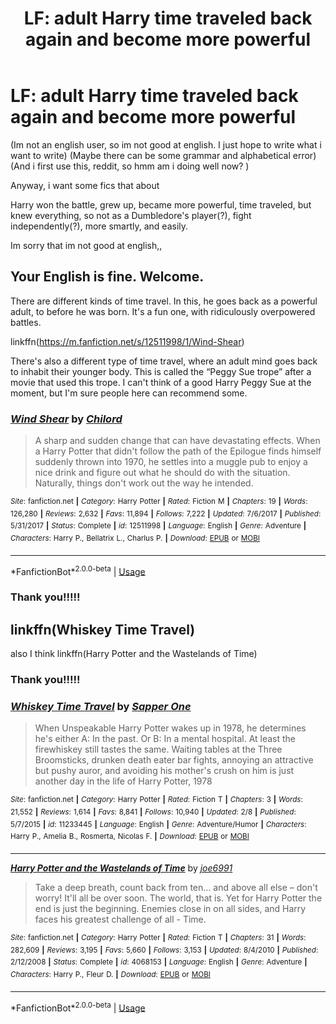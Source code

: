 #+TITLE: LF: adult Harry time traveled back again and become more powerful

* LF: adult Harry time traveled back again and become more powerful
:PROPERTIES:
:Author: Trebbilemon
:Score: 3
:DateUnix: 1582467842.0
:DateShort: 2020-Feb-23
:END:
(Im not an english user, so im not good at english. I just hope to write what i want to write) (Maybe there can be some grammar and alphabetical error)\\
(And i first use this, reddit, so hmm am i doing well now? )

Anyway, i want some fics that about

Harry won the battle, grew up, became more powerful, time traveled, but knew everything, so not as a Dumbledore's player(?), fight independently(?), more smartly, and easily.

Im sorry that im not good at english,,


** Your English is fine. Welcome.

There are different kinds of time travel. In this, he goes back as a powerful adult, to before he was born. It's a fun one, with ridiculously overpowered battles.

linkffn([[https://m.fanfiction.net/s/12511998/1/Wind-Shear]])

There's also a different type of time travel, where an adult mind goes back to inhabit their younger body. This is called the “Peggy Sue trope” after a movie that used this trope. I can't think of a good Harry Peggy Sue at the moment, but I'm sure people here can recommend some.
:PROPERTIES:
:Author: MTheLoud
:Score: 3
:DateUnix: 1582496828.0
:DateShort: 2020-Feb-24
:END:

*** [[https://www.fanfiction.net/s/12511998/1/][*/Wind Shear/*]] by [[https://www.fanfiction.net/u/67673/Chilord][/Chilord/]]

#+begin_quote
  A sharp and sudden change that can have devastating effects. When a Harry Potter that didn't follow the path of the Epilogue finds himself suddenly thrown into 1970, he settles into a muggle pub to enjoy a nice drink and figure out what he should do with the situation. Naturally, things don't work out the way he intended.
#+end_quote

^{/Site/:} ^{fanfiction.net} ^{*|*} ^{/Category/:} ^{Harry} ^{Potter} ^{*|*} ^{/Rated/:} ^{Fiction} ^{M} ^{*|*} ^{/Chapters/:} ^{19} ^{*|*} ^{/Words/:} ^{126,280} ^{*|*} ^{/Reviews/:} ^{2,632} ^{*|*} ^{/Favs/:} ^{11,894} ^{*|*} ^{/Follows/:} ^{7,222} ^{*|*} ^{/Updated/:} ^{7/6/2017} ^{*|*} ^{/Published/:} ^{5/31/2017} ^{*|*} ^{/Status/:} ^{Complete} ^{*|*} ^{/id/:} ^{12511998} ^{*|*} ^{/Language/:} ^{English} ^{*|*} ^{/Genre/:} ^{Adventure} ^{*|*} ^{/Characters/:} ^{Harry} ^{P.,} ^{Bellatrix} ^{L.,} ^{Charlus} ^{P.} ^{*|*} ^{/Download/:} ^{[[http://www.ff2ebook.com/old/ffn-bot/index.php?id=12511998&source=ff&filetype=epub][EPUB]]} ^{or} ^{[[http://www.ff2ebook.com/old/ffn-bot/index.php?id=12511998&source=ff&filetype=mobi][MOBI]]}

--------------

*FanfictionBot*^{2.0.0-beta} | [[https://github.com/tusing/reddit-ffn-bot/wiki/Usage][Usage]]
:PROPERTIES:
:Author: FanfictionBot
:Score: 1
:DateUnix: 1582496841.0
:DateShort: 2020-Feb-24
:END:


*** Thank you!!!!!
:PROPERTIES:
:Author: Trebbilemon
:Score: 1
:DateUnix: 1582514772.0
:DateShort: 2020-Feb-24
:END:


** linkffn(Whiskey Time Travel)

also I think linkffn(Harry Potter and the Wastelands of Time)
:PROPERTIES:
:Author: BionicleKid
:Score: 1
:DateUnix: 1582501071.0
:DateShort: 2020-Feb-24
:END:

*** Thank you!!!!!
:PROPERTIES:
:Author: Trebbilemon
:Score: 2
:DateUnix: 1582514789.0
:DateShort: 2020-Feb-24
:END:


*** [[https://www.fanfiction.net/s/11233445/1/][*/Whiskey Time Travel/*]] by [[https://www.fanfiction.net/u/1556516/Sapper-One][/Sapper One/]]

#+begin_quote
  When Unspeakable Harry Potter wakes up in 1978, he determines he's either A: In the past. Or B: In a mental hospital. At least the firewhiskey still tastes the same. Waiting tables at the Three Broomsticks, drunken death eater bar fights, annoying an attractive but pushy auror, and avoiding his mother's crush on him is just another day in the life of Harry Potter, 1978
#+end_quote

^{/Site/:} ^{fanfiction.net} ^{*|*} ^{/Category/:} ^{Harry} ^{Potter} ^{*|*} ^{/Rated/:} ^{Fiction} ^{T} ^{*|*} ^{/Chapters/:} ^{3} ^{*|*} ^{/Words/:} ^{21,552} ^{*|*} ^{/Reviews/:} ^{1,614} ^{*|*} ^{/Favs/:} ^{8,841} ^{*|*} ^{/Follows/:} ^{10,940} ^{*|*} ^{/Updated/:} ^{2/8} ^{*|*} ^{/Published/:} ^{5/7/2015} ^{*|*} ^{/id/:} ^{11233445} ^{*|*} ^{/Language/:} ^{English} ^{*|*} ^{/Genre/:} ^{Adventure/Humor} ^{*|*} ^{/Characters/:} ^{Harry} ^{P.,} ^{Amelia} ^{B.,} ^{Rosmerta,} ^{Nicolas} ^{F.} ^{*|*} ^{/Download/:} ^{[[http://www.ff2ebook.com/old/ffn-bot/index.php?id=11233445&source=ff&filetype=epub][EPUB]]} ^{or} ^{[[http://www.ff2ebook.com/old/ffn-bot/index.php?id=11233445&source=ff&filetype=mobi][MOBI]]}

--------------

[[https://www.fanfiction.net/s/4068153/1/][*/Harry Potter and the Wastelands of Time/*]] by [[https://www.fanfiction.net/u/557425/joe6991][/joe6991/]]

#+begin_quote
  Take a deep breath, count back from ten... and above all else -- don't worry! It'll all be over soon. The world, that is. Yet for Harry Potter the end is just the beginning. Enemies close in on all sides, and Harry faces his greatest challenge of all - Time.
#+end_quote

^{/Site/:} ^{fanfiction.net} ^{*|*} ^{/Category/:} ^{Harry} ^{Potter} ^{*|*} ^{/Rated/:} ^{Fiction} ^{T} ^{*|*} ^{/Chapters/:} ^{31} ^{*|*} ^{/Words/:} ^{282,609} ^{*|*} ^{/Reviews/:} ^{3,195} ^{*|*} ^{/Favs/:} ^{5,660} ^{*|*} ^{/Follows/:} ^{3,153} ^{*|*} ^{/Updated/:} ^{8/4/2010} ^{*|*} ^{/Published/:} ^{2/12/2008} ^{*|*} ^{/Status/:} ^{Complete} ^{*|*} ^{/id/:} ^{4068153} ^{*|*} ^{/Language/:} ^{English} ^{*|*} ^{/Genre/:} ^{Adventure} ^{*|*} ^{/Characters/:} ^{Harry} ^{P.,} ^{Fleur} ^{D.} ^{*|*} ^{/Download/:} ^{[[http://www.ff2ebook.com/old/ffn-bot/index.php?id=4068153&source=ff&filetype=epub][EPUB]]} ^{or} ^{[[http://www.ff2ebook.com/old/ffn-bot/index.php?id=4068153&source=ff&filetype=mobi][MOBI]]}

--------------

*FanfictionBot*^{2.0.0-beta} | [[https://github.com/tusing/reddit-ffn-bot/wiki/Usage][Usage]]
:PROPERTIES:
:Author: FanfictionBot
:Score: 1
:DateUnix: 1582501104.0
:DateShort: 2020-Feb-24
:END:
